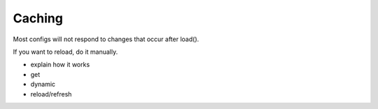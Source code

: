 *******
Caching
*******
Most configs will not respond to changes that occur after load().

If you want to reload, do it manually.

- explain how it works
- get
- dynamic
- reload/refresh

